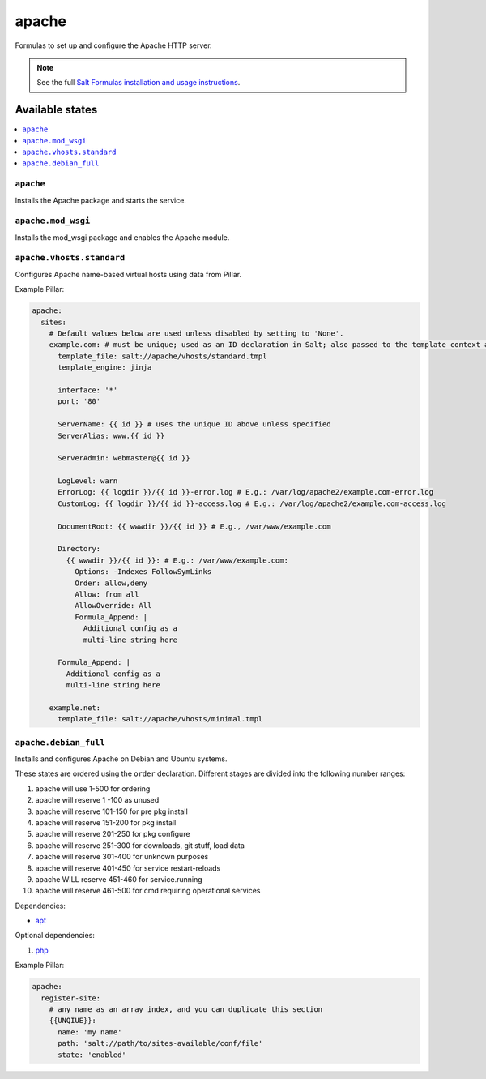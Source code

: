 ======
apache
======

Formulas to set up and configure the Apache HTTP server.

.. note::

    See the full `Salt Formulas installation and usage instructions
    <http://docs.saltstack.com/topics/conventions/formulas.html>`_.

Available states
================

.. contents::
    :local:

``apache``
----------

Installs the Apache package and starts the service.

``apache.mod_wsgi``
-------------------

Installs the mod_wsgi package and enables the Apache module.

``apache.vhosts.standard``
-------------------------

Configures Apache name-based virtual hosts using data from Pillar.

Example Pillar:

.. code:: yaml

    apache:
      sites:
        # Default values below are used unless disabled by setting to 'None'.
        example.com: # must be unique; used as an ID declaration in Salt; also passed to the template context as {{ id }}
          template_file: salt://apache/vhosts/standard.tmpl
          template_engine: jinja

          interface: '*'
          port: '80'

          ServerName: {{ id }} # uses the unique ID above unless specified
          ServerAlias: www.{{ id }}

          ServerAdmin: webmaster@{{ id }}

          LogLevel: warn
          ErrorLog: {{ logdir }}/{{ id }}-error.log # E.g.: /var/log/apache2/example.com-error.log
          CustomLog: {{ logdir }}/{{ id }}-access.log # E.g.: /var/log/apache2/example.com-access.log

          DocumentRoot: {{ wwwdir }}/{{ id }} # E.g., /var/www/example.com

          Directory:
            {{ wwwdir }}/{{ id }}: # E.g.: /var/www/example.com:
              Options: -Indexes FollowSymLinks
              Order: allow,deny
              Allow: from all
              AllowOverride: All
              Formula_Append: |
                Additional config as a
                multi-line string here

          Formula_Append: |
            Additional config as a
            multi-line string here

        example.net:
          template_file: salt://apache/vhosts/minimal.tmpl


``apache.debian_full``
----------------------

Installs and configures Apache on Debian and Ubuntu systems.

These states are ordered using the ``order`` declaration. Different stages
are divided into the following number ranges:

1)  apache will use 1-500 for ordering
2)  apache will reserve 1  -100 as unused
3)  apache will reserve 101-150 for pre pkg install
4)  apache will reserve 151-200 for pkg install
5)  apache will reserve 201-250 for pkg configure
6)  apache will reserve 251-300 for downloads, git stuff, load data
7)  apache will reserve 301-400 for unknown purposes
8)  apache will reserve 401-450 for service restart-reloads
9)  apache WILL reserve 451-460 for service.running
10) apache will reserve 461-500 for cmd requiring operational services

Dependencies:

* `apt <https://github.com/saltstack-formulas/apt-formula>`_

Optional dependencies:

1) `php <https://github.com/saltstack-formulas/php-formula>`_

Example Pillar:

.. code:: yaml

    apache:
      register-site:
        # any name as an array index, and you can duplicate this section
        {{UNQIUE}}:
          name: 'my name'
          path: 'salt://path/to/sites-available/conf/file'
          state: 'enabled'

